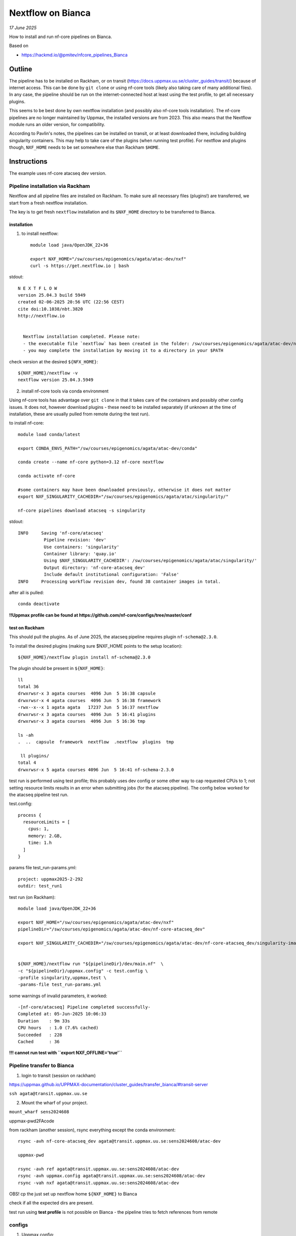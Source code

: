 =======================
Nextflow on Bianca
=======================

*17 June 2025*

How to install and run nf-core pipelines on Bianca.

Based on

* https://hackmd.io/@pmitev/nfcore_pipelines_Bianca


Outline
=========

The pipeline has to be installed on Rackham, or on transit (https://docs.uppmax.uu.se/cluster_guides/transit/) because of internet access. This can be done by ``git clone`` or using nf-core tools (likely also taking care of many additional files). In any case, the pipeline should be run on the internet-connected host at least using the test profile, to get all necessary plugins. 

This seems to be best done by own nextflow installation (and possibly also nf-core tools installation). The nf-core pipelines are no longer maintained by Uppmax, the installed versions are from 2023. This also means that the Nextflow module runs an older version, for compatibility.

According to Pavlin's notes, the pipelines can be installed on transit, or at least downloaded there, including building singularity containers. This may help to take care of the plugins (when running test profile). For nextflow and plugins though, ``NXF_HOME`` needs to be set somewhere else than Rackham ``$HOME``.


Instructions
================

The example uses nf-core atacseq dev version.


Pipeline installation via Rackham
-------------------------------------

Nextflow and all pipeline files are installed on Rackham. To make sure all necessary files (plugins!) are transferred, we start from a fresh nextflow installation.

The key is to get fresh ``nextflow`` installation and its ``$NXF_HOME`` directory to be transferred to Bianca.


installation
*****************

1. to install nextflow::

	module load java/OpenJDK_22+36

	export NXF_HOME="/sw/courses/epigenomics/agata/atac-dev/nxf"
	curl -s https://get.nextflow.io | bash


stdout::

      N E X T F L O W
      version 25.04.3 build 5949
      created 02-06-2025 20:56 UTC (22:56 CEST)
      cite doi:10.1038/nbt.3820
      http://nextflow.io


	Nextflow installation completed. Please note:
	- the executable file `nextflow` has been created in the folder: /sw/courses/epigenomics/agata/atac-dev/nxf
	- you may complete the installation by moving it to a directory in your $PATH


check version at the desired ``${NFX_HOME}``::

	${NXF_HOME}/nextflow -v
	nextflow version 25.04.3.5949


2. install nf-core tools via conda environment

Using nf-core tools has advantage over ``git clone`` in that it takes care of the containers and possibly other config issues. It does not, however download plugins - these need to be installed separately (if unknown at the time of installation, these are usually pulled from remote during the test run).

to install nf-core::

	module load conda/latest

	export CONDA_ENVS_PATH="/sw/courses/epigenomics/agata/atac-dev/conda"

	conda create --name nf-core python=3.12 nf-core nextflow

	conda activate nf-core

	#some containers may have been downloaded previously, otherwise it does not matter
	export NXF_SINGULARITY_CACHEDIR="/sw/courses/epigenomics/agata/atac/singularity/"

	nf-core pipelines download atacseq -s singularity 


stdout::

	INFO     Saving 'nf-core/atacseq'
	          Pipeline revision: 'dev'
	          Use containers: 'singularity'
	          Container library: 'quay.io'
	          Using $NXF_SINGULARITY_CACHEDIR': /sw/courses/epigenomics/agata/atac/singularity/'
	          Output directory: 'nf-core-atacseq_dev'
	          Include default institutional configuration: 'False'
	INFO     Processing workflow revision dev, found 38 container images in total.



after all is pulled::

	conda deactivate


**!!Uppmax profile can be found at https://github.com/nf-core/configs/tree/master/conf**

test on Rackham
****************

This should pull the plugins. As of June 2025, the atacseq pipeline requires plugin ``nf-schema@2.3.0``.

To install the desired plugins (making sure $NXF_HOME points to the setup location)::

	${NXF_HOME}/nextflow plugin install nf-schema@2.3.0



The plugin should be present in ``${NXF_HOME}``::


	ll
	total 36
	drwxrwsr-x 3 agata courses  4096 Jun  5 16:38 capsule
	drwxrwsr-x 4 agata courses  4096 Jun  5 16:38 framework
	-rwx--x--x 1 agata agata   17237 Jun  5 16:37 nextflow
	drwxrwsr-x 3 agata courses  4096 Jun  5 16:41 plugins
	drwxrwsr-x 3 agata courses  4096 Jun  5 16:36 tmp

	ls -ah
	.  ..  capsule	framework  nextflow  .nextflow	plugins  tmp

	 ll plugins/
	total 4
	drwxrwsr-x 5 agata courses 4096 Jun  5 16:41 nf-schema-2.3.0


test run is performed using test profile; this probably uses dev config or some other way to cap requested CPUs to 1; not setting resource limits results in an error when submitting jobs (for the atacseq pipeline). The config below worked for the atacseq pipeline test run.


test.config::

	process {
	  resourceLimits = [
	    cpus: 1,
	    memory: 2.GB,
	    time: 1.h
	  ]
	}


params file test_run-params.yml::

	project: uppmax2025-2-292
	outdir: test_run1


test run (on Rackham)::

	module load java/OpenJDK_22+36

	export NXF_HOME="/sw/courses/epigenomics/agata/atac-dev/nxf"
	pipelineDir="/sw/courses/epigenomics/agata/atac-dev/nf-core-atacseq_dev"

	export NXF_SINGULARITY_CACHEDIR="/sw/courses/epigenomics/agata/atac-dev/nf-core-atacseq_dev/singularity-images"


	${NXF_HOME}/nextflow run "${pipelineDir}/dev/main.nf"  \
	-c "${pipelineDir}/uppmax.config" -c test.config \
	-profile singularity,uppmax,test \
	-params-file test_run-params.yml


some warnings of invalid parameters, it worked::

	-[nf-core/atacseq] Pipeline completed successfully-
	Completed at: 05-Jun-2025 10:06:33
	Duration    : 9m 33s
	CPU hours   : 1.0 (7.6% cached)
	Succeeded   : 228
	Cached      : 36


**!!! cannot run test with ``export NXF_OFFLINE='true'``**





Pipeline transfer to Bianca
------------------------------


1. login to transit (session on rackham)

https://uppmax.github.io/UPPMAX-documentation/cluster_guides/transfer_bianca/#transit-server


``ssh agata@transit.uppmax.uu.se``


2. Mount the wharf of your project.

``mount_wharf sens2024608``

uppmax-pwd2FAcode


from rackham (another session), rsync everything except the conda environment::

	rsync -avh nf-core-atacseq_dev agata@transit.uppmax.uu.se:sens2024608/atac-dev

	uppmax-pwd

	rsync -avh ref agata@transit.uppmax.uu.se:sens2024608/atac-dev
	rsync -avh uppmax.config agata@transit.uppmax.uu.se:sens2024608/atac-dev
	rsync -vah nxf agata@transit.uppmax.uu.se:sens2024608/atac-dev

OBS! cp the just set up nextflow home ``${NXF_HOME}`` to Bianca


check if all the expected dirs are present.

test run using **test profile** is not possible on Bianca - the pipeline tries to fetch references from remote




configs
----------------------------------


1. Uppmax config:


2. resource request modifications


simplify config w/o checking max resources::

	cat 7284-atac-nextflow.config
	// limits for Bianca
	process {

	  resourceLimits = [
	    cpus: 16,
	    memory: 256.GB,
	    time: 168.h
	  ]

	    withLabel:process_single {
	        cpus   = { 1 }
	        memory = { 6.GB * task.attempt }
	        time   = { 4.h  * task.attempt }
	    }
	    withLabel:process_low {
	        cpus   = { 2  * task.attempt }
	        memory = { 12.GB * task.attempt}
	        time   = { 4.h   * task.attempt }
	    }
	    withLabel:process_medium {
	    	cpus   = { 6     * task.attempt }
	        memory = { 36.GB * task.attempt}
	        time   = { 16.h  * task.attempt }
	    }
	    withLabel:process_high {
	    	cpus   = { 16 }
	        memory = { 256.GB  }
	        time   = { 24.h  * task.attempt }
	    }
	    withLabel:process_long {
	        time   = { 20.h  * task.attempt}
	    }
	    withLabel:process_high_memory {
	        memory = { 256.GB * task.attempt }
	    }

	}



production run
------------------


run-params.yml::

	project: sens2024608
	outdir: nfcore_atacseq_5vi2025
	input: 7284-samplesheet.csv
	fasta: /proj/nobackup/sens2024608/wharf/agata/agata-sens2024608/atac-dev/ref/Homo_sapiens.GRCh38.dna.primary_assembly.fa.gz
	gtf: /proj/nobackup/sens2024608/wharf/agata/agata-sens2024608/atac-dev/ref/Homo_sapiens.GRCh38.114.gtf.gz
	gff: /proj/nobackup/sens2024608/wharf/agata/agata-sens2024608/atac-dev/ref/Homo_sapiens.GRCh38.114.gff.gz
	blacklist: /proj/nobackup/sens2024608/wharf/agata/agata-sens2024608/atac-dev/ref/ENCFF356LFX.bed
	mito_name: "MT"
	multiqc_title: "7284 nf-core atacseq"
	macs_gsize: 2913022398
	trim_nextseq:
	save_macs_pileup:



run::

	screen

	module load java/OpenJDK_22+36

	export NXF_HOME="/proj/nobackup/sens2024608/wharf/agata/agata-sens2024608/nxf"
	export NXF_SINGULARITY_CACHEDIR="/proj/nobackup/sens2024608/wharf/agata/agata-sens2024608/atac-dev/nf-core-atacseq_dev/singularity-images"
	export NXF_OFFLINE='true'

	pipelineDir="/proj/nobackup/sens2024608/wharf/agata/agata-sens2024608/atac-dev/nf-core-atacseq_dev"

	${NXF_HOME}/nextflow run "${pipelineDir}/dev/main.nf" \
	-c "${pipelineDir}/uppmax.config" -c 7284-atac-nextflow.config \
	-profile singularity \
	-params-file run-params.yml

